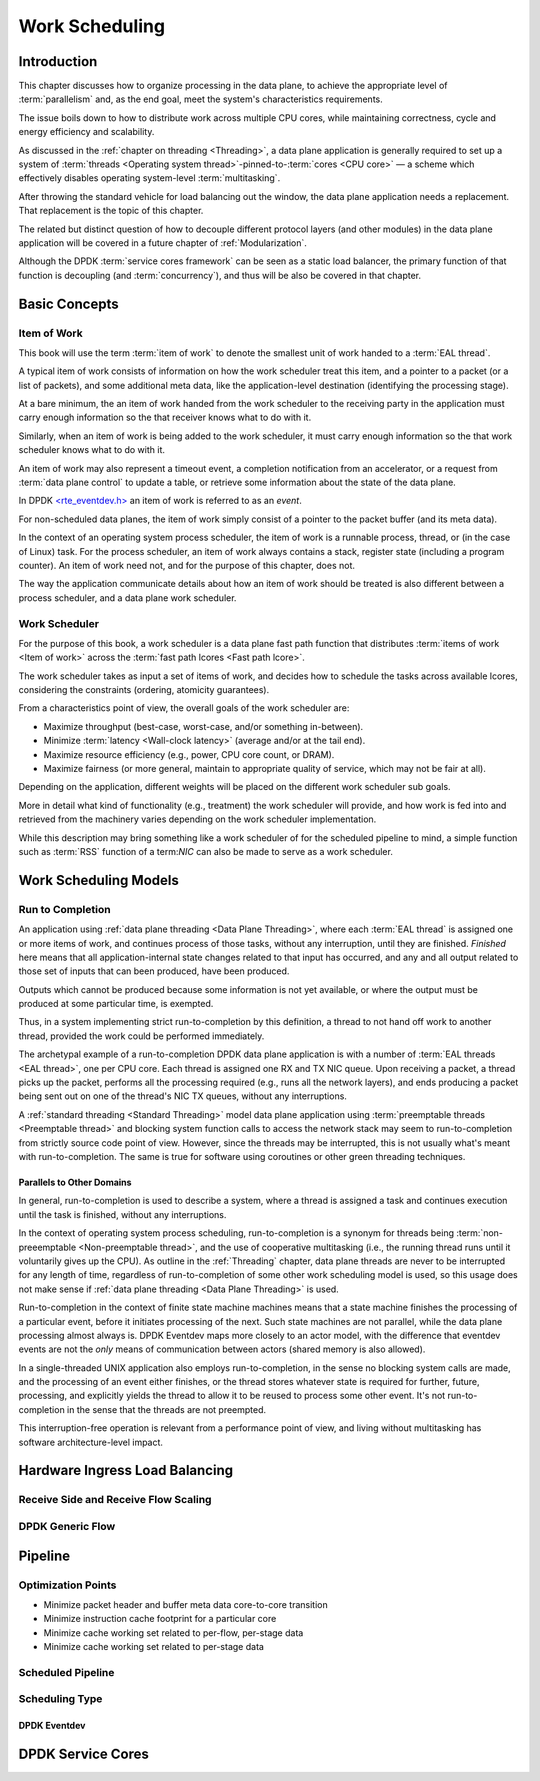 ..  SPDX-License-Identifier: CC-BY-4.0
    Copyright(c) 2022 Ericsson AB
    Author: Mattias Rönnblom <mattias.ronnblom@ericsson.com>

.. _Work Scheduling:

Work Scheduling
***************

Introduction
============

This chapter discusses how to organize processing in the data plane,
to achieve the appropriate level of :term:`parallelism` and, as the
end goal, meet the system's characteristics requirements.

The issue boils down to how to distribute work across multiple CPU
cores, while maintaining correctness, cycle and energy efficiency and
scalability.

As discussed in the :ref:`chapter on threading <Threading>`, a data
plane application is generally required to set up a system of
:term:`threads <Operating system thread>`-pinned-to-:term:`cores <CPU
core>` — a scheme which effectively disables operating system-level
:term:`multitasking`.

After throwing the standard vehicle for load balancing out the window,
the data plane application needs a replacement. That replacement is
the topic of this chapter.

The related but distinct question of how to decouple different
protocol layers (and other modules) in the data plane application will
be covered in a future chapter of :ref:`Modularization`.

Although the DPDK :term:`service cores framework` can be seen as a
static load balancer, the primary function of that function is
decoupling (and :term:`concurrency`), and thus will be also be covered
in that chapter.

Basic Concepts
==============

Item of Work
------------

This book will use the term :term:`item of work` to denote the
smallest unit of work handed to a :term:`EAL thread`.

A typical item of work consists of information on how the work
scheduler treat this item, and a pointer to a packet (or a list of
packets), and some additional meta data, like the application-level
destination (identifying the processing stage).

At a bare minimum, the an item of work handed from the work scheduler
to the receiving party in the application must carry enough information
so the that receiver knows what to do with it.

Similarly, when an item of work is being added to the work scheduler,
it must carry enough information so the that work scheduler knows what
to do with it.

An item of work may also represent a timeout event, a completion
notification from an accelerator, or a request from :term:`data plane
control` to update a table, or retrieve some information about the
state of the data plane.

In DPDK `<rte_eventdev.h>
<https://doc.dpdk.org/api/rte__eventdev_8h.html>`_ an item of work is
referred to as an *event*.

For non-scheduled data planes, the item of work simply consist of a
pointer to the packet buffer (and its meta data).

In the context of an operating system process scheduler, the item of
work is a runnable process, thread, or (in the case of Linux)
task. For the process scheduler, an item of work always contains a
stack, register state (including a program counter). An item of work
need not, and for the purpose of this chapter, does not.

The way the application communicate details about how an item of work
should be treated is also different between a process scheduler, and
a data plane work scheduler.


Work Scheduler
--------------

For the purpose of this book, a work scheduler is a data plane fast
path function that distributes :term:`items of work <Item of work>`
across the :term:`fast path lcores <Fast path lcore>`.

The work scheduler takes as input a set of items of work, and decides
how to schedule the tasks across available lcores, considering the
constraints (ordering, atomicity guarantees).

From a characteristics point of view, the overall goals of the work
scheduler are:

* Maximize throughput (best-case, worst-case, and/or something in-between).
* Minimize :term:`latency <Wall-clock latency>` (average and/or at the
  tail end).
* Maximize resource efficiency (e.g., power, CPU core count, or DRAM).
* Maximize fairness (or more general, maintain to appropriate quality
  of service, which may not be fair at all).

Depending on the application, different weights will be placed on the
different work scheduler sub goals.

More in detail what kind of functionality (e.g., treatment) the work
scheduler will provide, and how work is fed into and retrieved from
the machinery varies depending on the work scheduler implementation.

While this description may bring something like a work scheduler of
for the scheduled pipeline to mind, a simple function such as
:term:`RSS` function of a term:`NIC` can also be made to serve as a
work scheduler.

Work Scheduling Models
======================

Run to Completion
-----------------

An application using :ref:`data plane threading <Data Plane
Threading>`, where each :term:`EAL thread` is assigned one or more
items of work, and continues process of those tasks, without any
interruption, until they are finished. *Finished* here means that all
application-internal state changes related to that input has occurred,
and any and all output related to those set of inputs that can been
produced, have been produced.

Outputs which cannot be produced because some information is not yet
available, or where the output must be produced at some particular
time, is exempted.

Thus, in a system implementing strict run-to-completion by this
definition, a thread to not hand off work to another thread, provided
the work could be performed immediately.

The archetypal example of a run-to-completion DPDK data plane
application is with a number of :term:`EAL threads <EAL thread>`, one
per CPU core. Each thread is assigned one RX and TX NIC queue. Upon
receiving a packet, a thread picks up the packet, performs all the
processing required (e.g., runs all the network layers), and ends
producing a packet being sent out on one of the thread's NIC TX
queues, without any interruptions.

A :ref:`standard threading <Standard Threading>` model data plane
application using :term:`preemptable threads <Preemptable thread>` and
blocking system function calls to access the network stack may seem to
run-to-completion from strictly source code point of view. However,
since the threads may be interrupted, this is not usually what's meant
with run-to-completion. The same is true for software using coroutines
or other green threading techniques.

Parallels to Other Domains
^^^^^^^^^^^^^^^^^^^^^^^^^^

In general, run-to-completion is used to describe a system, where a
thread is assigned a task and continues execution until the task is
finished, without any interruptions.

In the context of operating system process scheduling,
run-to-completion is a synonym for threads being
:term:`non-preeemptable <Non-preemptable thread>`, and the use of
cooperative multitasking (i.e., the running thread runs until it
voluntarily gives up the CPU). As outline in the :ref:`Threading`
chapter, data plane threads are never to be interrupted for any length
of time, regardless of run-to-completion of some other work scheduling
model is used, so this usage does not make sense if :ref:`data plane
threading <Data Plane Threading>` is used.

Run-to-completion in the context of finite state machine machines
means that a state machine finishes the processing of a particular
event, before it initiates processing of the next. Such state machines
are not parallel, while the data plane processing almost always is.
DPDK Eventdev maps more closely to an actor model, with the difference
that eventdev events are not the *only* means of communication between
actors (shared memory is also allowed).

In a single-threaded UNIX application also employs run-to-completion,
in the sense no blocking system calls are made, and the processing of
an event either finishes, or the thread stores whatever state is
required for further, future, processing, and explicitly yields the
thread to allow it to be reused to process some other event. It's not
run-to-completion in the sense that the threads are not preempted.

This interruption-free operation is relevant from a performance point
of view, and living without multitasking has software
architecture-level impact.

Hardware Ingress Load Balancing
===============================

Receive Side and Receive Flow Scaling
-------------------------------------

DPDK Generic Flow
-----------------

Pipeline
========

Optimization Points
-------------------

* Minimize packet header and buffer meta data core-to-core transition
* Minimize instruction cache footprint for a particular core
* Minimize cache working set related to per-flow, per-stage data
* Minimize cache working set related to per-stage data


Scheduled Pipeline
------------------

Scheduling Type
---------------

DPDK Eventdev
^^^^^^^^^^^^^

DPDK Service Cores
==================
